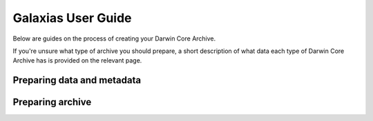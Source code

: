 Galaxias User Guide
=====================

Below are guides on the process of creating your Darwin Core Archive.

If you're unsure what type of archive you should prepare, a short description of 
what data each type of Darwin Core Archive has is provided on the relevant page.

Preparing data and metadata
-----------------------------------

.. grid:: 1 3 3 3
    :gutter: 4
    
    .. grid-item-card:: 
        :class-card: sd-text-black
        :link: independent_observations/index.html
        :text-align: center

        .. raw:: html
            :file: ../../source/_static/icons/occurrences.svg

        **Independent Observations**

        Do you only have one set of data?

    .. grid-item-card:: 
        :link: longitudinal_studies/index.html
        :class-card: sd-text-black
        :text-align: center

        .. raw:: html
            :file: ../../source/_static/icons/event.svg
                
        **Longitudinal Studies** 

        Do you have regular data over periods of time?

    .. grid-item-card:: 
        :link: writing_eml_xml.html
        :class-card: sd-text-black
        :text-align: center

        .. raw:: html
            :file: ../../source/_static/icons/metadata.svg
                
        **Capturing Metadata** 

        How do I prepare my metadata?

Preparing archive
---------------------------

.. grid:: 1 3 3 3
    :gutter: 4
    
    .. grid-item-card:: 
        :class-card: sd-text-black
        :link: preparing_dwca.html
        :text-align: center

        .. raw:: html
            :file: ../../source/_static/icons/archive.svg

        **Build Your Archive**

    .. grid-item-card:: 
        :link: validating_dwca.html
        :class-card: sd-text-black
        :text-align: center

        .. raw:: html
            :file: ../../source/_static/icons/validate.svg
                
        **Validate Archive against GBIF Standard** 

    .. grid-item-card:: 
        :link: publishing_dwca.html
        :class-card: sd-text-black
        :text-align: center

        .. raw:: html
            :file: ../../source/_static/icons/publish.svg
                
        **Publish Archive to ALA** 